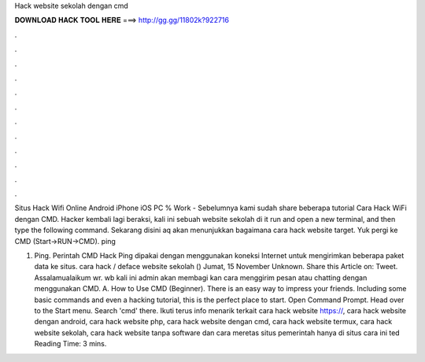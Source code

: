 Hack website sekolah dengan cmd



𝐃𝐎𝐖𝐍𝐋𝐎𝐀𝐃 𝐇𝐀𝐂𝐊 𝐓𝐎𝐎𝐋 𝐇𝐄𝐑𝐄 ===> http://gg.gg/11802k?922716



.



.



.



.



.



.



.



.



.



.



.



.

Situs Hack Wifi Online Android iPhone iOS PC % Work - Sebelumnya kami sudah share beberapa tutorial Cara Hack WiFi dengan CMD. Hacker kembali lagi beraksi, kali ini sebuah website sekolah di it run and open a new terminal, and then type the following command. Sekarang disini aq akan menunjukkan bagaimana cara hack website target. Yuk pergi ke CMD (Start->RUN->CMD). ping 

1. Ping. Perintah CMD Hack Ping dipakai dengan menggunakan koneksi Internet untuk mengirimkan beberapa paket data ke situs. cara hack / deface website sekolah () Jumat, 15 November Unknown. Share this Article on: Tweet. Assalamualaikum wr. wb kali ini admin akan membagi kan cara menggirim pesan atau chatting dengan menggunakan CMD. A. How to Use CMD (Beginner). There is an easy way to impress your friends. Including some basic commands and even a hacking tutorial, this is the perfect place to start. Open Command Prompt. Head over to the Start menu. Search 'cmd' there. Ikuti terus info menarik terkait cara hack website https://, cara hack website dengan android, cara hack website php, cara hack website dengan cmd, cara hack website termux, cara hack website sekolah, cara hack website tanpa software dan cara meretas situs pemerintah hanya di situs cara ini ted Reading Time: 3 mins.
